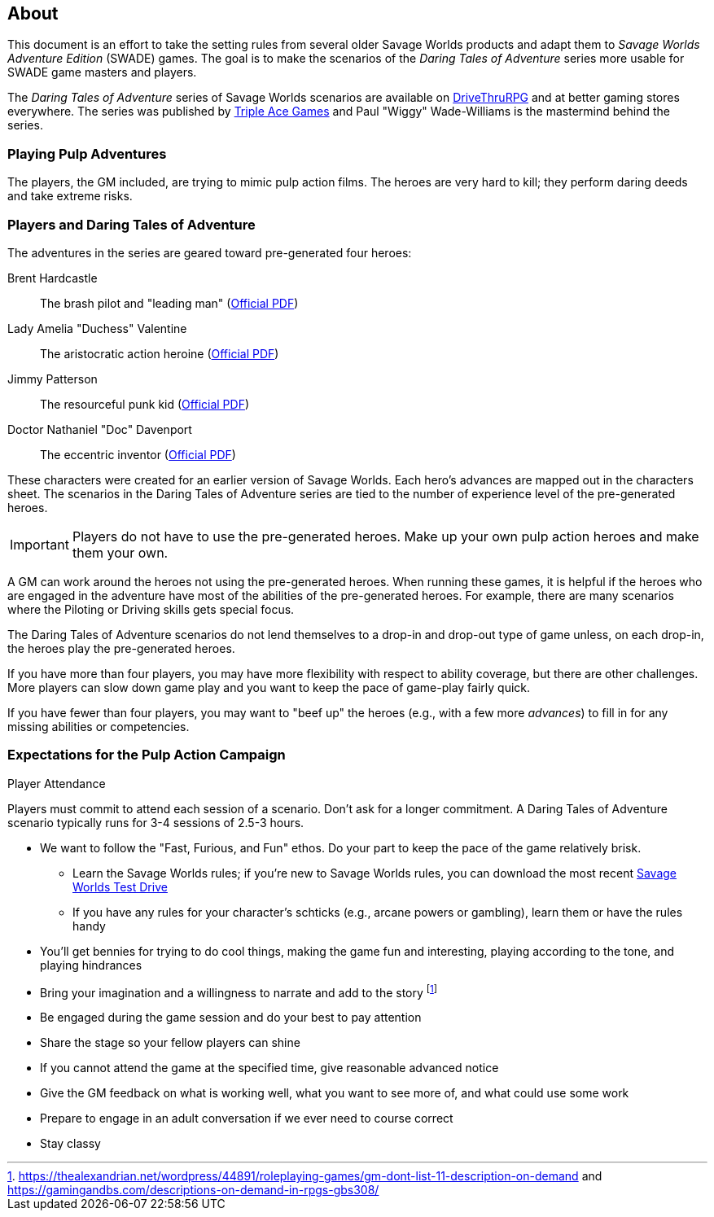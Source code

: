 
:dtoa: Daring Tales of Adventure 

== About

This document is an effort to take the setting rules from several older Savage Worlds products and adapt them to _Savage Worlds Adventure Edition_ (SWADE) games. 
The goal is to make the scenarios of the  _Daring Tales of Adventure_ series more usable for SWADE game masters and players.

The _{dtoa}_ series of Savage Worlds scenarios are available on https://www.drivethrurpg.com/[DriveThruRPG] and at better gaming stores everywhere.
The series was published by http://www.tripleacegames.com/category/daring-tales-of-adventure/[Triple Ace Games] and Paul "Wiggy" Wade-Williams is the mastermind behind the series.


=== Playing Pulp Adventures

The players, the GM included, are trying to mimic pulp action films.
The heroes are very hard to kill; they perform daring deeds and take extreme risks. 


=== Players and {dtoa}

The adventures in the series are geared toward pre-generated four heroes:

Brent Hardcastle:: The brash pilot and "leading man" (http://tripleacegames.com/Downloads/DaringTales/DToA_Brent%20Hardcastle.pdf[Official PDF])
Lady Amelia "Duchess" Valentine:: The aristocratic action heroine (http://tripleacegames.com/Downloads/DaringTales/DToA_Lady%20Amelia%20Duchess%20Valentine.pdf[Official PDF])
Jimmy Patterson:: The resourceful punk kid (http://tripleacegames.com/Downloads/DaringTales/DToA_Jimmy%20Patterson.pdf[Official PDF])
Doctor Nathaniel "Doc" Davenport:: The eccentric inventor (http://tripleacegames.com/Downloads/DaringTales/DToA_Doctor%20Nathaniel%20Doc%20Davenport.pdf[Official PDF])

These characters were created for an earlier version of Savage Worlds.
Each hero's advances are mapped out in the characters sheet. 
The scenarios in the {dtoa} series are tied to the number of experience level of the pre-generated heroes.  

IMPORTANT: Players do not have to use the pre-generated heroes.
Make up your own pulp action heroes and make them your own.

A GM can work around the heroes not using the pre-generated heroes.
When running these games, it is helpful if the heroes who are engaged in the adventure have most of the abilities of the pre-generated heroes.
For example, there are many scenarios where the Piloting or Driving skills gets special focus. 

The {dtoa} scenarios do not lend themselves to a drop-in and drop-out type of game unless, on each drop-in, the heroes play the pre-generated heroes.

If you have more than four players, you may have more flexibility with respect to ability coverage, but there are other challenges.
More players can slow down game play and you want to keep the pace of game-play fairly quick. 

If you have fewer than four players, you may want to "beef up" the heroes (e.g., with a few more _advances_) to fill in for any missing abilities or competencies.



=== Expectations for the Pulp Action Campaign

.Player Attendance
****
Players must commit to attend each session of a scenario.
Don't ask for a longer commitment.
A {dtoa} scenario typically runs for 3-4 sessions of 2.5-3 hours.
****


// We are using the Savage Worlds Adventure Edition (SWADE) rules.

// * Determine setting rules up front and keep houseruling to a minimum
// * Unless we state otherwise, heroes are awarded an average of 1 advance every 2 sessions
// * If you miss a session, you get no credit for an advance and your character will operate as an allied extra

//<!-- * After a few sessions, I expect players to have a licensed copy of the SWDEE (an affordable $10 USD) -->

// == When we're playing Savage Worlds

* We want to follow the "Fast, Furious, and Fun" ethos.
Do your part to keep the pace of the game relatively brisk.
// * We're playing on a virtual tabletop (likely Roll20); I am not planning to over-invest in visual aids unless they are especially evocative.
// * Learn the Roll20 technology for Savage Worlds but you do not need to know Roll20 when you first join
** Learn the Savage Worlds rules; if you're new to Savage Worlds rules, you can download the most recent https://www.peginc.com/tag/test-drive-rules/[Savage Worlds Test Drive]
** If you have any rules for your character's schticks (e.g., arcane powers or gambling), learn them or have the rules handy
* You'll get bennies for trying to do cool things, making the game fun and interesting, playing according to the tone, and playing hindrances
* Bring your imagination and a willingness to narrate and add to the story footnote:[https://thealexandrian.net/wordpress/44891/roleplaying-games/gm-dont-list-11-description-on-demand and https://gamingandbs.com/descriptions-on-demand-in-rpgs-gbs308/]
* Be engaged during the game session and do your best to pay attention
* Share the stage so your fellow players can shine
// * Plan to make the game entertaining, interesting, and challenging
* If you cannot attend the game at the specified time, give reasonable advanced notice
* Give the GM feedback on what is working well, what you want to see more of, and what could use some work
* Prepare to engage in an adult conversation if we ever need to course correct
// * Be open to trying new tools for communication
* Stay classy

////
== Goals

As a GM and player, I have these goals:

* To build some memorable gaming stories together
* Make the game fun, or at least engaging, for all involved
* To become a better GM; to develop as player
* To encourage and help other players and GMs
////
